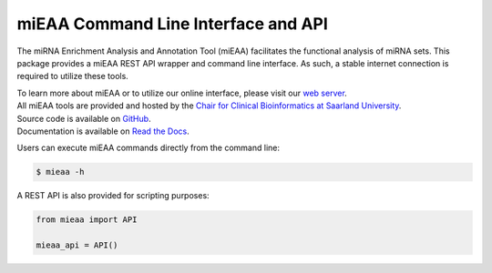 miEAA Command Line Interface and API
====================================

The miRNA Enrichment Analysis and Annotation Tool (miEAA) facilitates the functional analysis of miRNA sets.
This package provides a miEAA REST API wrapper and command line interface.
As such, a stable internet connection is required to utilize these tools.

| To learn more about miEAA or to utilize our online interface, please visit our `web server <https://www.ccb.uni-saarland.de/mieaa2>`_.
| All miEAA tools are provided and hosted by the `Chair for Clinical Bioinformatics at Saarland University <https://www.ccb.uni-saarland.de/>`_.
| Source code is available on `GitHub <https://github.com/Xethic/miEAA-API>`_.
| Documentation is available on `Read the Docs <https://mieaa.readthedocs.io/en/latest/>`_.


Users can execute miEAA commands directly from the command line:

.. code::

   $ mieaa -h


A REST API is also provided for scripting purposes:

.. code-block:: python

   from mieaa import API

   mieaa_api = API()
